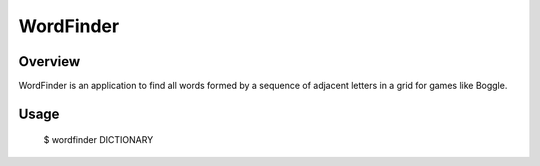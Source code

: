 ============
 WordFinder
============

Overview
========

WordFinder is an application to find all words formed by a sequence of adjacent
letters in a grid for games like Boggle.

Usage
=====

    $ wordfinder DICTIONARY
